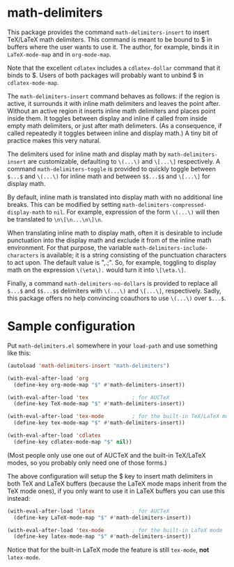 * math-delimiters

This package provides the command =math-delimiters-insert= to insert
TeX/LaTeX math delimiters. This command is meant to be bound to $ in
buffers where the user wants to use it. The author, for example, binds
it in =LaTeX-mode-map= and in =org-mode-map=.

Note that the excellent =cdlatex= includes a =cdlatex-dollar= command that
it binds to $. Users of both packages will probably want to unbind $
in =cdlatex-mode-map=.

The =math-delimiters-insert= command behaves as follows: if the region
is active, it surrounds it with inline math delimiters and leaves the
point after. Without an active region it inserts inline math
delimiters and places point inside them. It toggles between display
and inline if called from inside empty math delimiters, or just after
math delimeters. (As a consequence, if called repeatedly it toggles
between inline and display math.) A tiny bit of practice makes this
very natural.

The delimiters used for inline math and display math by
=math-delimiters-insert= are customizable, defaulting to =\(...\)= and
=\[...\]= respectively. A command =math-delimiters-toggle= is provided to
quickly toggle between =$...$= and =\(...\)= for inline math and between
=$$...$$= and =\[...\]= for display math.

By default, inline math is translated into display math with no
additional line breaks. This can be modified by setting
=math-delimiters-compressed-display-math= to =nil=. For example,
expression of the form =\(...\)= will then be translated to
=\n\[\n...\n\]\n=.

When translating inline math to display math, often it is desirable to
include punctuation into the display math and exclude it from of the
inline math environment. For that purpose, the variable
=math-delimiters-include-characters= is available; it is a string
consisting of the punctuation characters to act upon. The default
value is ",.;". So, for example, toggling to display math on the
expression =\(\eta\).= would turn it into =\[\eta.\]=.

Finally, a command =math-delimiters-no-dollars= is provided to replace
all =$...$= and =$$...$$= delimiters with =\(...\)= and =\[...\]=,
respectively. Sadly, this package offers no help convincing coauthors
to use =\(...\)= over =$...$=.

* Sample configuration

Put =math-delimiters.el= somewhere in your =load-path= and use something
like this:

#+begin_src emacs-lisp
  (autoload 'math-delimiters-insert "math-delimiters")

  (with-eval-after-load 'org
    (define-key org-mode-map "$" #'math-delimiters-insert))

  (with-eval-after-load 'tex              ; for AUCTeX
    (define-key TeX-mode-map "$" #'math-delimiters-insert))

  (with-eval-after-load 'tex-mode         ; for the built-in TeX/LaTeX modes
    (define-key tex-mode-map "$" #'math-delimiters-insert))

  (with-eval-after-load 'cdlatex
    (define-key cdlatex-mode-map "$" nil))
#+end_src

(Most people only use one out of AUCTeX and the built-in TeX/LaTeX
modes, so you probably only need one of those forms.)

The above configuration will setup the $ key to insert math delimiters
in both TeX and LaTeX buffers (because the LaTeX mode maps inherit
from the TeX mode ones), if you only want to use it in LaTeX buffers
you can use this instead:

#+begin_src emacs-lisp
  (with-eval-after-load 'latex            ; for AUCTeX
    (define-key LaTeX-mode-map "$" #'math-delimiters-insert))

  (with-eval-after-load 'tex-mode         ; for the built-in LaTeX mode
    (define-key latex-mode-map "$" #'math-delimiters-insert))
#+end_src

Notice that for the built-in LaTeX mode the feature is still =tex-mode=,
*not* =latex-mode=.
